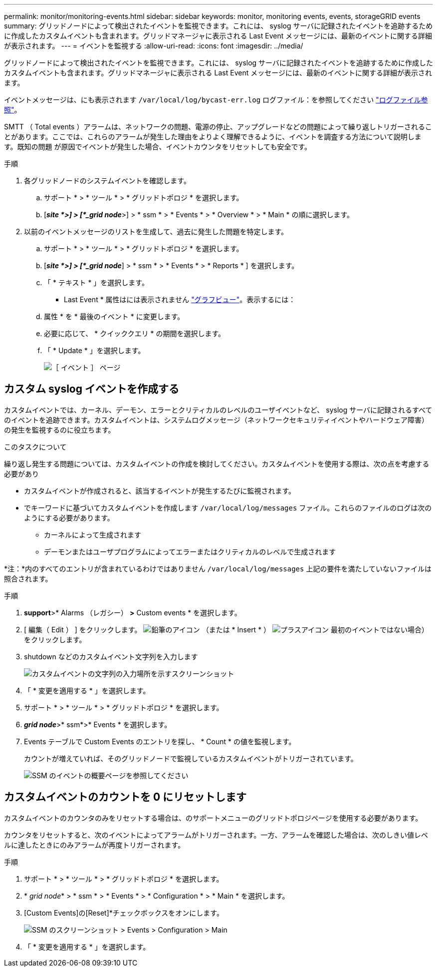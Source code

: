 ---
permalink: monitor/monitoring-events.html 
sidebar: sidebar 
keywords: monitor, monitoring events, events, storageGRID events 
summary: グリッドノードによって検出されたイベントを監視できます。これには、 syslog サーバに記録されたイベントを追跡するために作成したカスタムイベントも含まれます。グリッドマネージャに表示される Last Event メッセージには、最新のイベントに関する詳細が表示されます。 
---
= イベントを監視する
:allow-uri-read: 
:icons: font
:imagesdir: ../media/


[role="lead"]
グリッドノードによって検出されたイベントを監視できます。これには、 syslog サーバに記録されたイベントを追跡するために作成したカスタムイベントも含まれます。グリッドマネージャに表示される Last Event メッセージには、最新のイベントに関する詳細が表示されます。

イベントメッセージは、にも表示されます `/var/local/log/bycast-err.log` ログファイル：を参照してください link:logs-files-reference.html["ログファイル参照"]。

SMTT （ Total events ）アラームは、ネットワークの問題、電源の停止、アップグレードなどの問題によって繰り返しトリガーされることがあります。ここでは、これらのアラームが発生した理由をよりよく理解できるように、イベントを調査する方法について説明します。既知の問題 が原因でイベントが発生した場合、イベントカウンタをリセットしても安全です。

.手順
. 各グリッドノードのシステムイベントを確認します。
+
.. サポート * > * ツール * > * グリッドトポロジ * を選択します。
.. [*_site *>] > [*_grid node_*>] > * ssm * > * Events * > * Overview * > * Main * の順に選択します。


. 以前のイベントメッセージのリストを生成して、過去に発生した問題を特定します。
+
.. サポート * > * ツール * > * グリッドトポロジ * を選択します。
.. [*_site *>] > [*_grid node_*] > * ssm * > * Events * > * Reports * ] を選択します。
.. 「 * テキスト * 」を選択します。
+
* Last Event * 属性はには表示されません link:using-charts-and-reports.html["グラフビュー"]。表示するには：

.. 属性 * を * 最後のイベント * に変更します。
.. 必要に応じて、 * クイッククエリ * の期間を選択します。
.. 「 * Update * 」を選択します。
+
image::../media/events_report.gif[［ イベント ］ ページ]







== カスタム syslog イベントを作成する

カスタムイベントでは、カーネル、デーモン、エラーとクリティカルのレベルのユーザイベントなど、 syslog サーバに記録されるすべてのイベントを追跡できます。カスタムイベントは、システムログメッセージ（ネットワークセキュリティイベントやハードウェア障害）の発生を監視するのに役立ちます。

.このタスクについて
繰り返し発生する問題については、カスタムイベントの作成を検討してください。カスタムイベントを使用する際は、次の点を考慮する必要があり

* カスタムイベントが作成されると、該当するイベントが発生するたびに監視されます。
* でキーワードに基づいてカスタムイベントを作成します `/var/local/log/messages` ファイル。これらのファイルのログは次のようにする必要があります。
+
** カーネルによって生成されます
** デーモンまたはユーザプログラムによってエラーまたはクリティカルのレベルで生成されます




*注：*内のすべてのエントリが含まれているわけではありません `/var/local/log/messages` 上記の要件を満たしていないファイルは照合されます。

.手順
. *support*>* Alarms （レガシー） *>* Custom events * を選択します。
. [ 編集（ Edit ） ] をクリックします。 image:../media/icon_nms_edit.gif["鉛筆のアイコン"] （または * Insert * ） image:../media/icon_nms_insert.gif["プラスアイコン"] 最初のイベントではない場合）をクリックします。
. shutdown などのカスタムイベント文字列を入力します
+
image::../media/custom_events.png[カスタムイベントの文字列の入力場所を示すスクリーンショット]

. 「 * 変更を適用する * 」を選択します。
. サポート * > * ツール * > * グリッドトポロジ * を選択します。
. *_grid node_*>* ssm*>* Events * を選択します。
. Events テーブルで Custom Events のエントリを探し、 * Count * の値を監視します。
+
カウントが増えていれば、そのグリッドノードで監視しているカスタムイベントがトリガーされています。

+
image::../media/custom_events_count.png[SSM のイベントの概要ページを参照してください]





== カスタムイベントのカウントを 0 にリセットします

カスタムイベントのカウンタのみをリセットする場合は、のサポートメニューのグリッドトポロジページを使用する必要があります。

カウンタをリセットすると、次のイベントによってアラームがトリガーされます。一方、アラームを確認した場合は、次のしきい値レベルに達したときにのみアラームが再度トリガーされます。

.手順
. サポート * > * ツール * > * グリッドトポロジ * を選択します。
. * _grid node_* > * ssm * > * Events * > * Configuration * > * Main * を選択します。
. [Custom Events]の[Reset]*チェックボックスをオンにします。
+
image::../media/custom_events_reset.gif[SSM のスクリーンショット > Events > Configuration > Main]

. 「 * 変更を適用する * 」を選択します。

